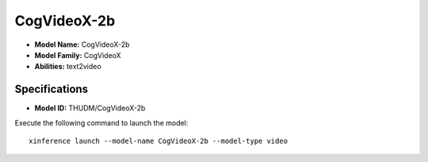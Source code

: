 .. _models_builtin_cogvideox-2b:

============
CogVideoX-2b
============

- **Model Name:** CogVideoX-2b
- **Model Family:** CogVideoX
- **Abilities:** text2video

Specifications
^^^^^^^^^^^^^^

- **Model ID:** THUDM/CogVideoX-2b

Execute the following command to launch the model::

   xinference launch --model-name CogVideoX-2b --model-type video